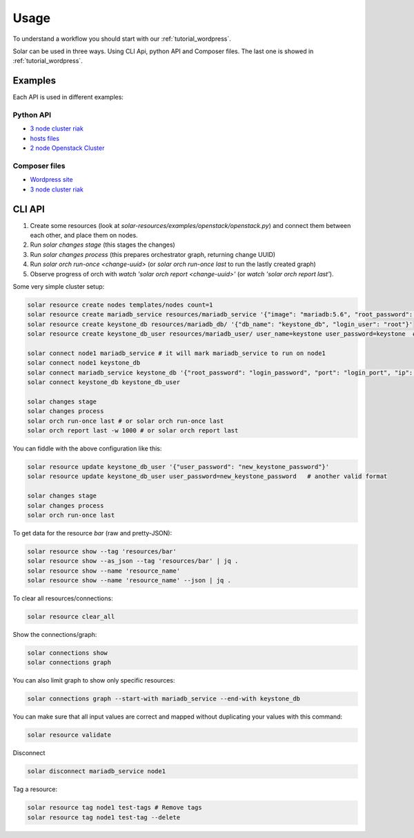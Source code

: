 Usage
=====

To understand a workflow you should start with our
:ref:`tutorial_wordpress`.

Solar can be used in three ways. Using CLI Api, python API and Composer files.
The last one is showed in :ref:`tutorial_wordpress`.

Examples
--------

Each API is used in different examples:

Python API
~~~~~~~~~~

* `3 node cluster riak <https://github.com/Mirantis/solar-resources/blob/master/examples/riak/riaks.py>`_
* `hosts files <https://github.com/Mirantis/solar-resources/blob/master/examples/hosts_file/hosts.py>`_
* `2 node Openstack Cluster <https://github.com/Mirantis/solar-resources/blob/master/examples/openstack/openstack.py>`_

Composer files
~~~~~~~~~~~~~~

* `Wordpress site <https://github.com/Mirantis/solar-resources/tree/master/examples/wordpress>`_
* `3 node cluster riak <https://github.com/Mirantis/solar-resources/blob/master/examples/riak/riak_cluster.yaml>`_


CLI API
-------

1. Create some resources (look at
   `solar-resources/examples/openstack/openstack.py`) and connect them between
   each other, and place them on nodes.
2. Run `solar changes stage` (this stages the changes)
3. Run `solar changes process` (this prepares orchestrator graph, returning
   change UUID)
4. Run `solar orch run-once <change-uuid>` (or `solar orch run-once last`
   to run the lastly created graph)
5. Observe progress of orch with `watch 'solar orch report <change-uuid>'`
   (or `watch 'solar orch report last'`).

Some very simple cluster setup:

.. code-block:: bash

  solar resource create nodes templates/nodes count=1
  solar resource create mariadb_service resources/mariadb_service '{"image": "mariadb:5.6", "root_password": "mariadb", "port": 3306}'
  solar resource create keystone_db resources/mariadb_db/ '{"db_name": "keystone_db", "login_user": "root"}'
  solar resource create keystone_db_user resources/mariadb_user/ user_name=keystone user_password=keystone  # another valid format

  solar connect node1 mariadb_service # it will mark mariadb_service to run on node1
  solar connect node1 keystone_db
  solar connect mariadb_service keystone_db '{"root_password": "login_password", "port": "login_port", "ip": "db_host"}'
  solar connect keystone_db keystone_db_user

  solar changes stage
  solar changes process
  solar orch run-once last # or solar orch run-once last
  solar orch report last -w 1000 # or solar orch report last

You can fiddle with the above configuration like this:

.. code-block:: bash

  solar resource update keystone_db_user '{"user_password": "new_keystone_password"}'
  solar resource update keystone_db_user user_password=new_keystone_password   # another valid format

  solar changes stage
  solar changes process
  solar orch run-once last

To get data for the resource `bar` (raw and pretty-JSON):

.. code-block:: bash

  solar resource show --tag 'resources/bar'
  solar resource show --as_json --tag 'resources/bar' | jq .
  solar resource show --name 'resource_name'
  solar resource show --name 'resource_name' --json | jq .

To clear all resources/connections:

.. code-block:: bash

  solar resource clear_all

Show the connections/graph:

.. code-block:: bash

  solar connections show
  solar connections graph

You can also limit graph to show only specific resources:

.. code-block:: bash

  solar connections graph --start-with mariadb_service --end-with keystone_db

You can make sure that all input values are correct and mapped without
duplicating your values with this command:

.. code-block:: bash

  solar resource validate

Disconnect

.. code-block:: bash

  solar disconnect mariadb_service node1

Tag a resource:

.. code-block:: bash

  solar resource tag node1 test-tags # Remove tags
  solar resource tag node1 test-tag --delete
